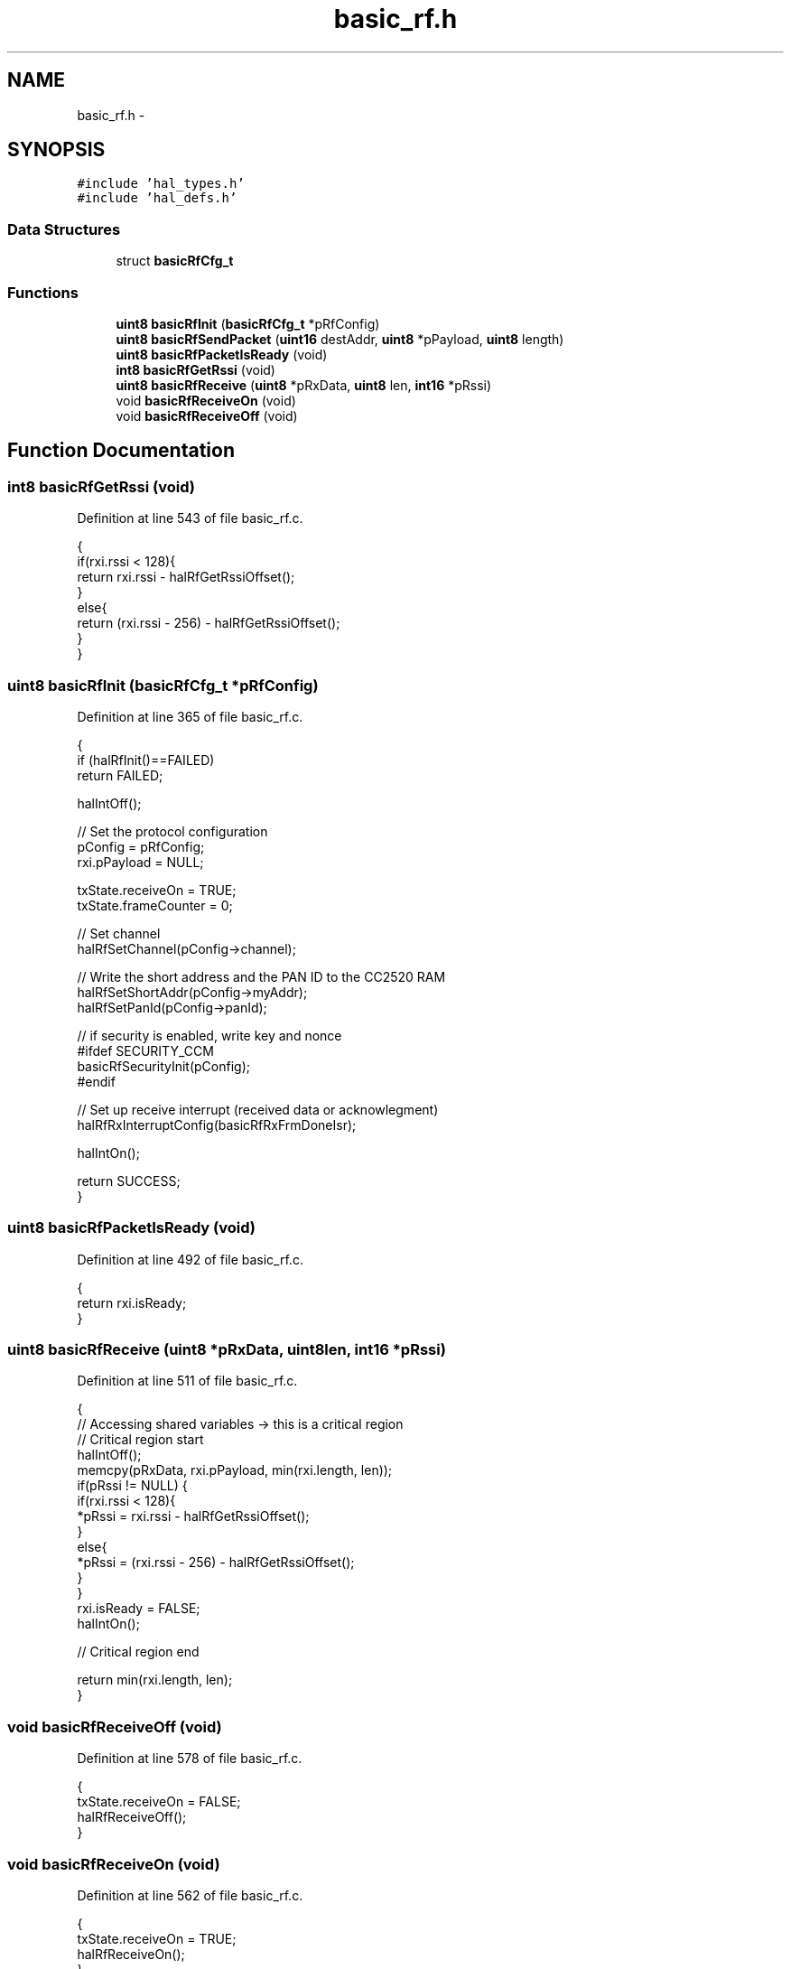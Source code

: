 .TH "basic_rf.h" 3 "Sat Apr 30 2011" "Version 1.0" "Embedded GarageBand" \" -*- nroff -*-
.ad l
.nh
.SH NAME
basic_rf.h \- 
.SH SYNOPSIS
.br
.PP
\fC#include 'hal_types.h'\fP
.br
\fC#include 'hal_defs.h'\fP
.br

.SS "Data Structures"

.in +1c
.ti -1c
.RI "struct \fBbasicRfCfg_t\fP"
.br
.in -1c
.SS "Functions"

.in +1c
.ti -1c
.RI "\fBuint8\fP \fBbasicRfInit\fP (\fBbasicRfCfg_t\fP *pRfConfig)"
.br
.ti -1c
.RI "\fBuint8\fP \fBbasicRfSendPacket\fP (\fBuint16\fP destAddr, \fBuint8\fP *pPayload, \fBuint8\fP length)"
.br
.ti -1c
.RI "\fBuint8\fP \fBbasicRfPacketIsReady\fP (void)"
.br
.ti -1c
.RI "\fBint8\fP \fBbasicRfGetRssi\fP (void)"
.br
.ti -1c
.RI "\fBuint8\fP \fBbasicRfReceive\fP (\fBuint8\fP *pRxData, \fBuint8\fP len, \fBint16\fP *pRssi)"
.br
.ti -1c
.RI "void \fBbasicRfReceiveOn\fP (void)"
.br
.ti -1c
.RI "void \fBbasicRfReceiveOff\fP (void)"
.br
.in -1c
.SH "Function Documentation"
.PP 
.SS "\fBint8\fP basicRfGetRssi (void)"
.PP
Definition at line 543 of file basic_rf.c.
.PP
.nf
{
    if(rxi.rssi < 128){
        return rxi.rssi - halRfGetRssiOffset();
    }
    else{
        return (rxi.rssi - 256) - halRfGetRssiOffset();
    }
}
.fi
.SS "\fBuint8\fP basicRfInit (\fBbasicRfCfg_t\fP *pRfConfig)"
.PP
Definition at line 365 of file basic_rf.c.
.PP
.nf
{
    if (halRfInit()==FAILED)
        return FAILED;

    halIntOff();

    // Set the protocol configuration
    pConfig = pRfConfig;
    rxi.pPayload   = NULL;

    txState.receiveOn = TRUE;
    txState.frameCounter = 0;

    // Set channel
    halRfSetChannel(pConfig->channel);

    // Write the short address and the PAN ID to the CC2520 RAM
    halRfSetShortAddr(pConfig->myAddr);
    halRfSetPanId(pConfig->panId);

    // if security is enabled, write key and nonce
    #ifdef SECURITY_CCM
    basicRfSecurityInit(pConfig);
    #endif

    // Set up receive interrupt (received data or acknowlegment)
    halRfRxInterruptConfig(basicRfRxFrmDoneIsr);

    halIntOn();

    return SUCCESS;
}
.fi
.SS "\fBuint8\fP basicRfPacketIsReady (void)"
.PP
Definition at line 492 of file basic_rf.c.
.PP
.nf
{
    return rxi.isReady;
}
.fi
.SS "\fBuint8\fP basicRfReceive (\fBuint8\fP *pRxData, \fBuint8\fPlen, \fBint16\fP *pRssi)"
.PP
Definition at line 511 of file basic_rf.c.
.PP
.nf
{
    // Accessing shared variables -> this is a critical region
    // Critical region start
    halIntOff();
    memcpy(pRxData, rxi.pPayload, min(rxi.length, len));
    if(pRssi != NULL) {
        if(rxi.rssi < 128){
            *pRssi = rxi.rssi - halRfGetRssiOffset();
        }
        else{
            *pRssi = (rxi.rssi - 256) - halRfGetRssiOffset();
        }
    }
    rxi.isReady = FALSE;
    halIntOn();

    // Critical region end

    return min(rxi.length, len);
}
.fi
.SS "void basicRfReceiveOff (void)"
.PP
Definition at line 578 of file basic_rf.c.
.PP
.nf
{
    txState.receiveOn = FALSE;
    halRfReceiveOff();
}
.fi
.SS "void basicRfReceiveOn (void)"
.PP
Definition at line 562 of file basic_rf.c.
.PP
.nf
{
    txState.receiveOn = TRUE;
    halRfReceiveOn();
}
.fi
.SS "\fBuint8\fP basicRfSendPacket (\fBuint16\fPdestAddr, \fBuint8\fP *pPayload, \fBuint8\fPlength)"
.PP
Definition at line 414 of file basic_rf.c.
.PP
.nf
{
    uint8 mpduLength;
    uint8 status;

    // Turn on receiver if its not on
    if(!txState.receiveOn) {
        halRfReceiveOn();
    }

    // Check packet length
    length = min(length, BASIC_RF_MAX_PAYLOAD_SIZE);

    // Wait until the transceiver is idle
    halRfWaitTransceiverReady();

    // Turn off RX frame done interrupt to avoid interference on the SPI interface
    halRfDisableRxInterrupt();

    mpduLength = basicRfBuildMpdu(destAddr, pPayload, length);

    #ifdef SECURITY_CCM
    halRfWriteTxBufSecure(txMpdu, mpduLength, length, BASIC_RF_LEN_AUTH, BASIC_RF_SECURITY_M);
    txState.frameCounter++;     // Increment frame counter field
    #else
    halRfWriteTxBuf(txMpdu, mpduLength);
    #endif

    // Turn on RX frame done interrupt for ACK reception
    halRfEnableRxInterrupt();

    // Send frame with CCA. return FAILED if not successful
    if(halRfTransmit() != SUCCESS) {
        status = FAILED;
    }

    // Wait for the acknowledge to be received, if any
    if (pConfig->ackRequest) {
        txState.ackReceived = FALSE;

        // We'll enter RX automatically, so just wait until we can be sure that the ack reception should have finished
        // The timeout consists of a 12-symbol turnaround time, the ack packet duration, and a small margin
        halMcuWaitUs((12 * BASIC_RF_SYMBOL_DURATION) + (BASIC_RF_ACK_DURATION) + (2 * BASIC_RF_SYMBOL_DURATION) + 10);

        // If an acknowledgment has been received (by RxFrmDoneIsr), the ackReceived flag should be set
        status = txState.ackReceived ? SUCCESS : FAILED;

    } else {
        status = SUCCESS;
    }

    // Turn off the receiver if it should not continue to be enabled
    if (!txState.receiveOn) {
        halRfReceiveOff();
    }

    if(status == SUCCESS) {
        txState.txSeqNumber++;
    }

#ifdef SECURITY_CCM
    halRfIncNonceTx();          // Increment nonce value
#endif

    return status;

}
.fi
.SH "Author"
.PP 
Generated automatically by Doxygen for Embedded GarageBand from the source code.
